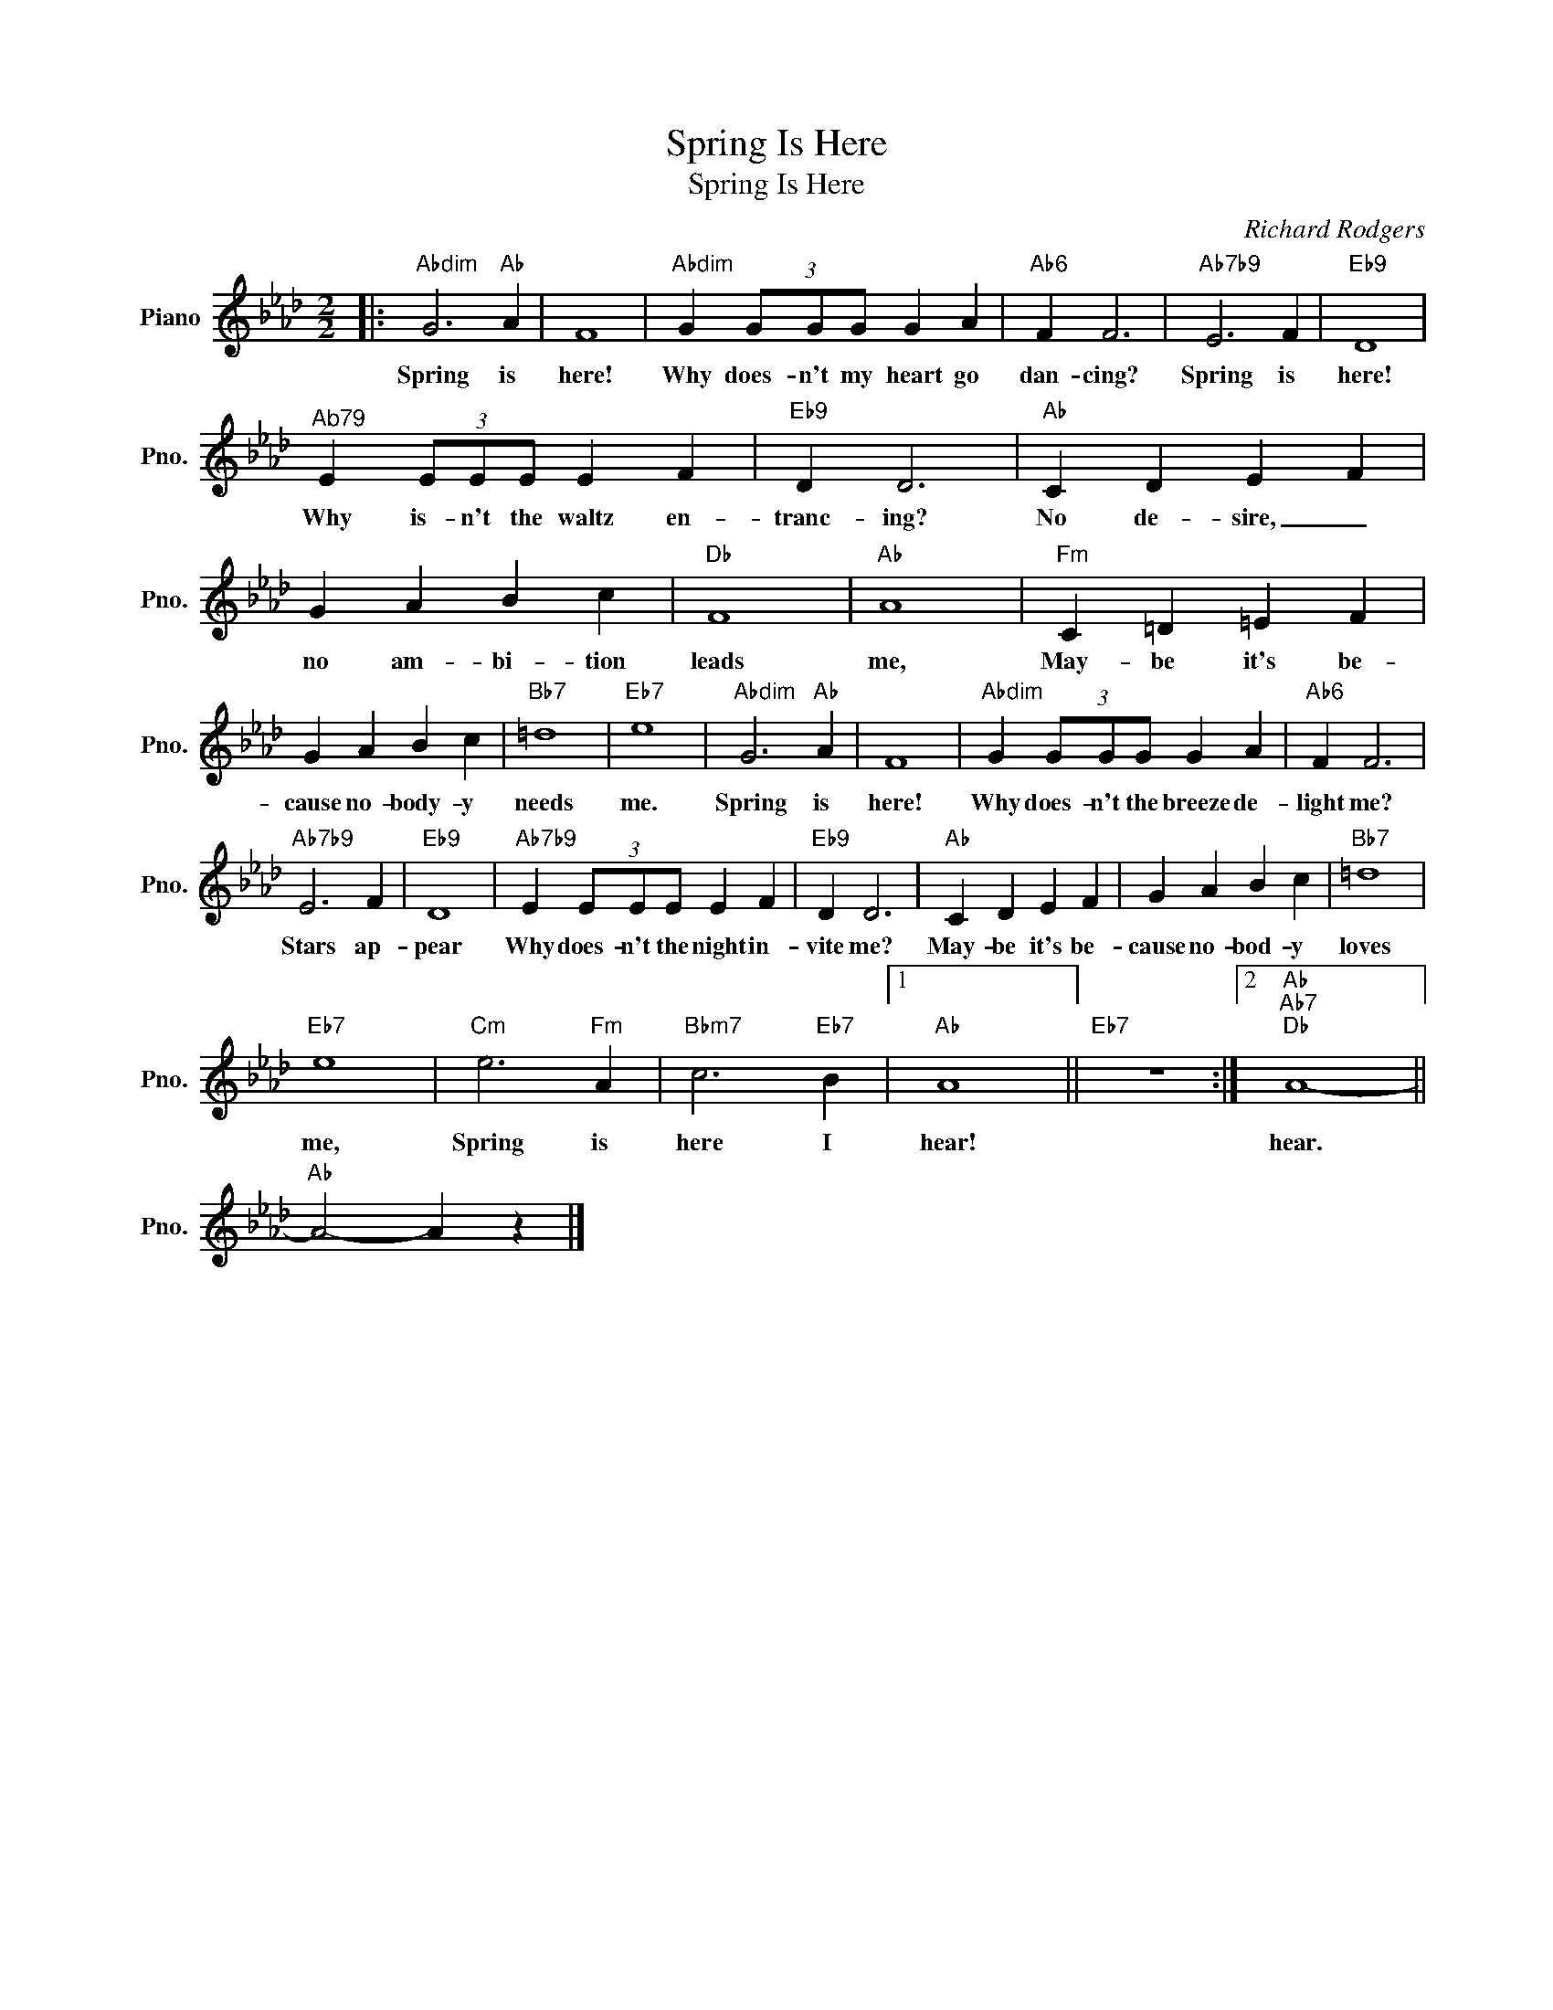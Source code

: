 X:1
T:Spring Is Here
T:Spring Is Here
C:Richard Rodgers
Z:All Rights Reserved
L:1/4
M:2/2
K:Ab
V:1 treble nm="Piano" snm="Pno."
%%MIDI program 0
V:1
|:"Abdim" G3"Ab" A | F4 |"Abdim" G (3G/G/G/ G A |"Ab6" F F3 |"Ab7b9" E3 F |"Eb9" D4 | %6
w: Spring is|here!|Why does- n't my heart go|dan- cing?|Spring is|here!|
"^Ab79" E (3E/E/E/ E F |"Eb9" D D3 |"Ab" C D E F | G A B c |"Db" F4 |"Ab" A4 |"Fm" C =D =E F | %13
w: Why is- n't the waltz en-|tranc- ing?|No de- sire, _|no am- bi- tion|leads|me,|May- be it's be-|
 G A B c |"Bb7" =d4 |"Eb7" e4 |"Abdim" G3"Ab" A | F4 |"Abdim" G (3G/G/G/ G A |"Ab6" F F3 | %20
w: cause no- body- y|needs|me.|Spring is|here!|Why does- n't the breeze de-|light me?|
"Ab7b9" E3 F |"Eb9" D4 |"Ab7b9" E (3E/E/E/ E F |"Eb9" D D3 |"Ab" C D E F | G A B c |"Bb7" =d4 | %27
w: Stars ap-|pear|Why does- n't the night in-|vite me?|May- be it's be-|cause no- bod- y|loves|
"Eb7" e4 |"Cm" e3"Fm" A |"Bbm7" c3"Eb7" B |1"Ab" A4 ||"Eb7" z4 :|2"Ab""Ab7""Db" A4- || %33
w: me,|Spring is|here I|hear!||hear.|
"Ab" A2- A z |] %34
w: |

